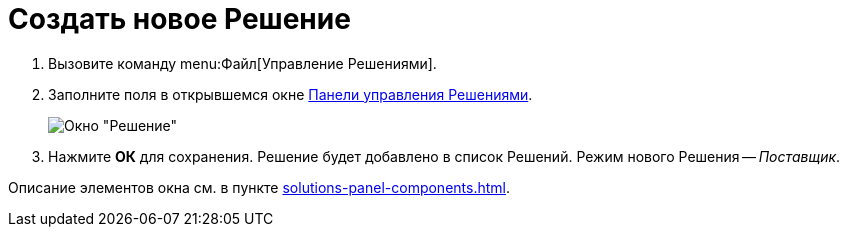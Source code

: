 = Создать новое Решение

. Вызовите команду menu:Файл[Управление Решениями].
. Заполните поля в открывшемся окне xref:solutions-control-panel.adoc[Панели управления Решениями].
+
image::new-solution.png[Окно "Решение"]
+
. Нажмите *ОК* для сохранения. Решение будет добавлено в список Решений. Режим нового Решения -- _Поставщик_.

Описание элементов окна см. в пункте xref:solutions-panel-components.adoc[].
